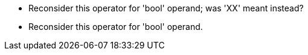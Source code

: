 * Reconsider this operator for 'bool' operand; was 'XX' meant instead?
* Reconsider this operator for 'bool' operand.